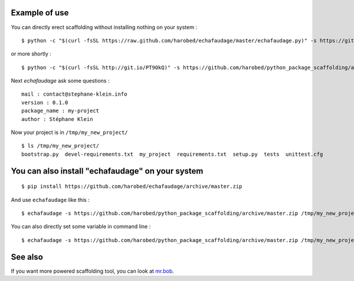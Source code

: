 Example of use
==============

You can directly erect scaffolding without installing nothing on your system :

::

    $ python -c "$(curl -fsSL https://raw.github.com/harobed/echafaudage/master/echafaudage.py)" -s https://github.com/harobed/python_package_scaffolding/archive/master.zip /tmp/my_new_project

or more shortly :

::

    $ python -c "$(curl -fsSL http://git.io/PT9OkQ)" -s https://github.com/harobed/python_package_scaffolding/archive/master.zip /tmp/my_new_project

Next *echafaudage* ask some questions :

::

    mail : contact@stephane-klein.info
    version : 0.1.0
    package_name : my-project
    author : Stéphane Klein

Now your project is in ``/tmp/my_new_project/``

::

    $ ls /tmp/my_new_project/
    bootstrap.py  devel-requirements.txt  my_project  requirements.txt  setup.py  tests  unittest.cfg


You can also install "echafaudage" on your system
==================================================

::

    $ pip install https://github.com/harobed/echafaudage/archive/master.zip
  
And use ``echafaudage`` like this :

::

    $ echafaudage -s https://github.com/harobed/python_package_scaffolding/archive/master.zip /tmp/my_new_project

You can also directly set some variable in command line :

::

    $ echafaudage -s https://github.com/harobed/python_package_scaffolding/archive/master.zip /tmp/my_new_project --vars project_name=my-project,version=1.0


See also
========

If you want more powered scaffolding tool, you can look at `mr.bob <http://mrbob.readthedocs.org/en/latest/index.html>`_.
